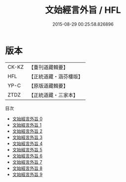 #+TITLE: 文始經言外旨 / HFL

#+DATE: 2015-08-29 00:25:58.826896
* 版本
 |     CK-KZ|【重刊道藏輯要】|
 |       HFL|【正統道藏・涵芬樓版】|
 |      YP-C|【原版道藏輯要】|
 |      ZTDZ|【正統道藏・三家本】|
目次
 - [[file:KR5c0117_000.txt][文始經言外旨 0]]
 - [[file:KR5c0117_001.txt][文始經言外旨 1]]
 - [[file:KR5c0117_002.txt][文始經言外旨 2]]
 - [[file:KR5c0117_003.txt][文始經言外旨 3]]
 - [[file:KR5c0117_004.txt][文始經言外旨 4]]
 - [[file:KR5c0117_005.txt][文始經言外旨 5]]
 - [[file:KR5c0117_006.txt][文始經言外旨 6]]
 - [[file:KR5c0117_007.txt][文始經言外旨 7]]
 - [[file:KR5c0117_008.txt][文始經言外旨 8]]
 - [[file:KR5c0117_009.txt][文始經言外旨 9]]
